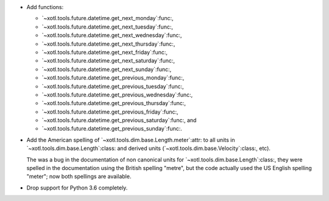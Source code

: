 - Add functions:

  - `~xotl.tools.future.datetime.get_next_monday`:func:,
  - `~xotl.tools.future.datetime.get_next_tuesday`:func:,
  - `~xotl.tools.future.datetime.get_next_wednesday`:func:,
  - `~xotl.tools.future.datetime.get_next_thursday`:func:,
  - `~xotl.tools.future.datetime.get_next_friday`:func:,
  - `~xotl.tools.future.datetime.get_next_saturday`:func:,
  - `~xotl.tools.future.datetime.get_next_sunday`:func:,
  - `~xotl.tools.future.datetime.get_previous_monday`:func:,
  - `~xotl.tools.future.datetime.get_previous_tuesday`:func:,
  - `~xotl.tools.future.datetime.get_previous_wednesday`:func:,
  - `~xotl.tools.future.datetime.get_previous_thursday`:func:,
  - `~xotl.tools.future.datetime.get_previous_friday`:func:,
  - `~xotl.tools.future.datetime.get_previous_saturday`:func:, and
  - `~xotl.tools.future.datetime.get_previous_sunday`:func:.

- Add the American spelling of `~xotl.tools.dim.base.Length.meter`:attr: to
  all units in `~xotl.tools.dim.base.Length`:class: and derived units
  (`~xotl.tools.dim.base.Velocity`:class:, etc).

  The was a bug in the documentation of non canonical units for
  `~xotl.tools.dim.base.Length`:class:, they were spelled in the documentation
  using the British spelling "metre", but the code actually used the US
  English spelling "meter"; now both spellings are available.

- Drop support for Python 3.6 completely.
